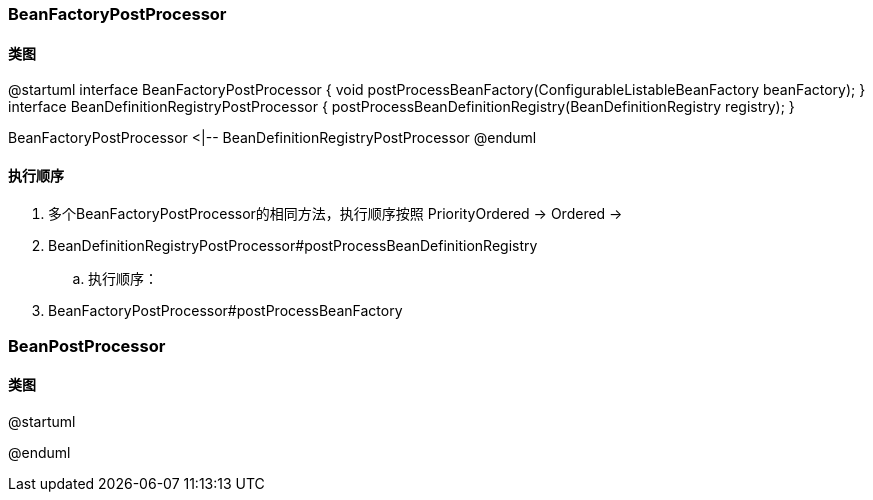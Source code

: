 === BeanFactoryPostProcessor

==== 类图

[plantuml,spring-framework-beans-beanfactorypostprocessor.png]
--
@startuml
interface BeanFactoryPostProcessor {
    void postProcessBeanFactory(ConfigurableListableBeanFactory beanFactory);
}
interface BeanDefinitionRegistryPostProcessor {
    postProcessBeanDefinitionRegistry(BeanDefinitionRegistry registry);
}

BeanFactoryPostProcessor <|-- BeanDefinitionRegistryPostProcessor
@enduml
--

==== 执行顺序

. 多个BeanFactoryPostProcessor的相同方法，执行顺序按照 PriorityOrdered -> Ordered -> 
. BeanDefinitionRegistryPostProcessor#postProcessBeanDefinitionRegistry
.. 执行顺序：
. BeanFactoryPostProcessor#postProcessBeanFactory

=== BeanPostProcessor

==== 类图

[plantuml,spring-framework-beans-beanpostprocessor.png]
--
@startuml

@enduml
--